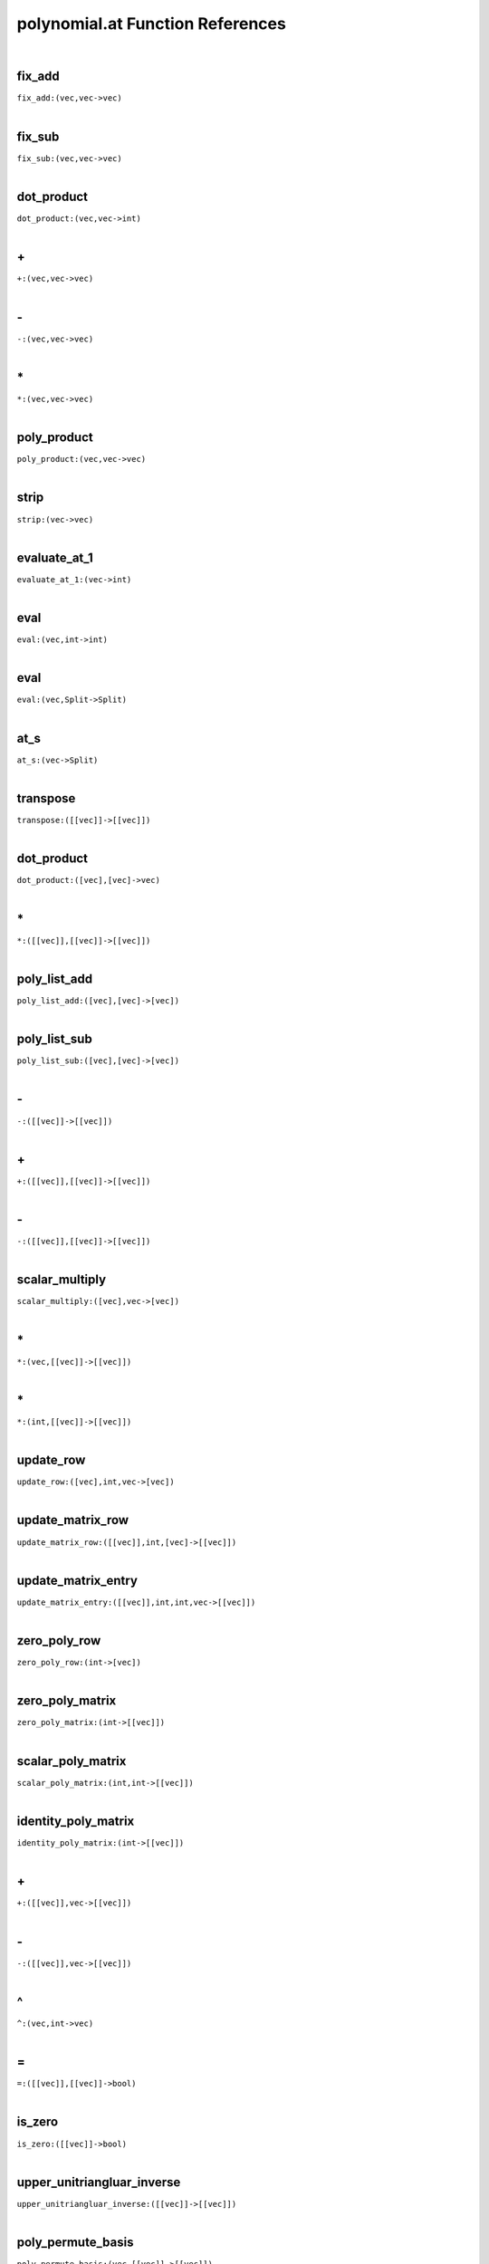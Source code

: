 .. _polynomial.at_ref:

polynomial.at Function References
=======================================================
|

.. _fix_add_(vec,vec->vec):

fix_add
-------------------------------------------------
| ``fix_add:(vec,vec->vec)``
| 


.. _fix_sub_(vec,vec->vec):

fix_sub
-------------------------------------------------
| ``fix_sub:(vec,vec->vec)``
| 


.. _dot_product_(vec,vec->int):

dot_product
-------------------------------------------------
| ``dot_product:(vec,vec->int)``
| 


.. _\+_(vec,vec->vec):

\+
-------------------------------------------------
| ``+:(vec,vec->vec)``
| 


.. _\-_(vec,vec->vec):

\-
-------------------------------------------------
| ``-:(vec,vec->vec)``
| 


.. _\*_(vec,vec->vec):

\*
-------------------------------------------------
| ``*:(vec,vec->vec)``
| 


.. _poly_product_(vec,vec->vec):

poly_product
-------------------------------------------------
| ``poly_product:(vec,vec->vec)``
| 


.. _strip_(vec->vec):

strip
-------------------------------------------------
| ``strip:(vec->vec)``
| 


.. _evaluate_at_1_(vec->int):

evaluate_at_1
-------------------------------------------------
| ``evaluate_at_1:(vec->int)``
| 


.. _eval_(vec,int->int):

eval
-------------------------------------------------
| ``eval:(vec,int->int)``
| 


.. _eval_(vec,Split->Split):

eval
-------------------------------------------------
| ``eval:(vec,Split->Split)``
| 


.. _at_s_(vec->Split):

at_s
-------------------------------------------------
| ``at_s:(vec->Split)``
| 


.. _transpose_([[vec]]->[[vec]]):

transpose
-------------------------------------------------
| ``transpose:([[vec]]->[[vec]])``
| 


.. _dot_product_([vec],[vec]->vec):

dot_product
-------------------------------------------------
| ``dot_product:([vec],[vec]->vec)``
| 


.. _\*_([[vec]],[[vec]]->[[vec]]):

\*
-------------------------------------------------
| ``*:([[vec]],[[vec]]->[[vec]])``
| 


.. _poly_list_add_([vec],[vec]->[vec]):

poly_list_add
-------------------------------------------------
| ``poly_list_add:([vec],[vec]->[vec])``
| 


.. _poly_list_sub_([vec],[vec]->[vec]):

poly_list_sub
-------------------------------------------------
| ``poly_list_sub:([vec],[vec]->[vec])``
| 


.. _\-_([[vec]]->[[vec]]):

\-
-------------------------------------------------
| ``-:([[vec]]->[[vec]])``
| 


.. _\+_([[vec]],[[vec]]->[[vec]]):

\+
-------------------------------------------------
| ``+:([[vec]],[[vec]]->[[vec]])``
| 


.. _\-_([[vec]],[[vec]]->[[vec]]):

\-
-------------------------------------------------
| ``-:([[vec]],[[vec]]->[[vec]])``
| 


.. _scalar_multiply_([vec],vec->[vec]):

scalar_multiply
-------------------------------------------------
| ``scalar_multiply:([vec],vec->[vec])``
| 


.. _\*_(vec,[[vec]]->[[vec]]):

\*
-------------------------------------------------
| ``*:(vec,[[vec]]->[[vec]])``
| 


.. _\*_(int,[[vec]]->[[vec]]):

\*
-------------------------------------------------
| ``*:(int,[[vec]]->[[vec]])``
| 


.. _update_row_([vec],int,vec->[vec]):

update_row
-------------------------------------------------
| ``update_row:([vec],int,vec->[vec])``
| 


.. _update_matrix_row_([[vec]],int,[vec]->[[vec]]):

update_matrix_row
-------------------------------------------------
| ``update_matrix_row:([[vec]],int,[vec]->[[vec]])``
| 


.. _update_matrix_entry_([[vec]],int,int,vec->[[vec]]):

update_matrix_entry
-------------------------------------------------
| ``update_matrix_entry:([[vec]],int,int,vec->[[vec]])``
| 


.. _zero_poly_row_(int->[vec]):

zero_poly_row
-------------------------------------------------
| ``zero_poly_row:(int->[vec])``
| 


.. _zero_poly_matrix_(int->[[vec]]):

zero_poly_matrix
-------------------------------------------------
| ``zero_poly_matrix:(int->[[vec]])``
| 


.. _scalar_poly_matrix_(int,int->[[vec]]):

scalar_poly_matrix
-------------------------------------------------
| ``scalar_poly_matrix:(int,int->[[vec]])``
| 


.. _identity_poly_matrix_(int->[[vec]]):

identity_poly_matrix
-------------------------------------------------
| ``identity_poly_matrix:(int->[[vec]])``
| 


.. _\+_([[vec]],vec->[[vec]]):

\+
-------------------------------------------------
| ``+:([[vec]],vec->[[vec]])``
| 


.. _\-_([[vec]],vec->[[vec]]):

\-
-------------------------------------------------
| ``-:([[vec]],vec->[[vec]])``
| 


.. _\^_(vec,int->vec):

\^
-------------------------------------------------
| ``^:(vec,int->vec)``
| 


.. _\=_([[vec]],[[vec]]->bool):

\=
-------------------------------------------------
| ``=:([[vec]],[[vec]]->bool)``
| 


.. _is_zero_([[vec]]->bool):

is_zero
-------------------------------------------------
| ``is_zero:([[vec]]->bool)``
| 


.. _upper_unitriangluar_inverse_([[vec]]->[[vec]]):

upper_unitriangluar_inverse
-------------------------------------------------
| ``upper_unitriangluar_inverse:([[vec]]->[[vec]])``
| 


.. _poly_permute_basis_(vec,[[vec]]->[[vec]]):

poly_permute_basis
-------------------------------------------------
| ``poly_permute_basis:(vec,[[vec]]->[[vec]])``
| 


.. _stringPoly_(vec,string->string):

stringPoly
-------------------------------------------------
| ``stringPoly:(vec,string->string)``
| 


.. _printPoly_(vec->):

printPoly
-------------------------------------------------
| ``printPoly:(vec->)``
| 


.. _printPolyMatrix_([[vec]],int->):

printPolyMatrix
-------------------------------------------------
| ``printPolyMatrix:([[vec]],int->)``
| 


.. _printPolyMatrix_([[vec]]->):

printPolyMatrix
-------------------------------------------------
| ``printPolyMatrix:([[vec]]->)``
| 


.. _\+_(vec,vec->vec):

\+
-------------------------------------------------
| ``+:(vec,vec->vec)``
| 


.. _\-_(vec,vec->vec):

\-
-------------------------------------------------
| ``-:(vec,vec->vec)``
| 


.. _\*_(vec,vec->int):

\*
-------------------------------------------------
| ``*:(vec,vec->int)``
| 


.. _sgn_poly_(int->vec):

sgn_poly
-------------------------------------------------
| ``sgn_poly:(int->vec)``
| 


